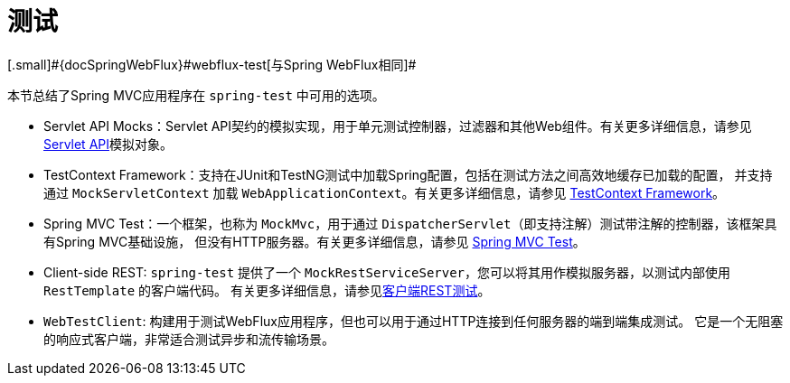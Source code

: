 [[testing]]
= 测试
[.small]#{docSpringWebFlux}#webflux-test[与Spring WebFlux相同]#

本节总结了Spring MVC应用程序在 `spring-test` 中可用的选项。

* Servlet API Mocks：Servlet API契约的模拟实现，用于单元测试控制器，过滤器和其他Web组件。有关更多详细信息，请参见
<<spring-test.adoc#mock-objects-servlet,Servlet API>>模拟对象。

* TestContext Framework：支持在JUnit和TestNG测试中加载Spring配置，包括在测试方法之间高效地缓存已加载的配置，
并支持通过 `MockServletContext` 加载 `WebApplicationContext`。有关更多详细信息，请参见
<<spring-test.adoc#testcontext-framework,TestContext Framework>>。

* Spring MVC Test：一个框架，也称为 `MockMvc`，用于通过 `DispatcherServlet`（即支持注解）测试带注解的控制器，该框架具有Spring MVC基础设施，
但没有HTTP服务器。有关更多详细信息，请参见 <<spring-test.adoc#spring-mvc-test-framework,Spring MVC Test>>。

* Client-side REST: `spring-test` 提供了一个 `MockRestServiceServer`，您可以将其用作模拟服务器，以测试内部使用 `RestTemplate` 的客户端代码。
有关更多详细信息，请参见<<spring-test.adoc#spring-mvc-test-client,客户端REST测试>>。

* `WebTestClient`: 构建用于测试WebFlux应用程序，但也可以用于通过HTTP连接到任何服务器的端到端集成测试。
它是一个无阻塞的响应式客户端，非常适合测试异步和流传输场景。
